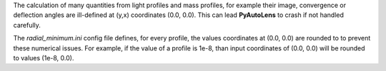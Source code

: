 The calculation of many quantities from light profiles and mass profiles, for example their image, convergence
or deflection angles are ill-defined at (y,x) coordinates (0.0, 0.0). This can lead **PyAutoLens** to crash if not
handled carefully.

The *radial_minimum.ini* config file defines, for every profile, the values coordinates at (0.0, 0.0) are rounded to
to prevent these numerical issues. For example, if the value of a profile is 1e-8, than input coordinates of (0.0, 0.0)
will be rounded to values (1e-8, 0.0).